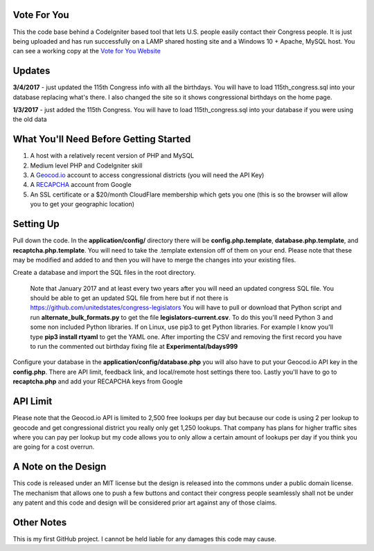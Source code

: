 ###################
Vote For You
###################

This the code base behind a CodeIgniter based tool that lets U.S. people easily contact their Congress people.  It is just being uploaded and has run successfully on a LAMP shared hosting site and a Windows 10 + Apache, MySQL host.  You can see a working copy at the `Vote for You Website <https://www.voteforyou.co>`_

###################
Updates
###################

**3/4/2017** - just updated the 115th Congress info with all the birthdays.  You will have to load 115th_congress.sql into your database replacing what's there.  I also changed the site so it shows congressional birthdays on the home page.

**1/3/2017** - just added the 115th Congress.  You will have to load 115th_congress.sql into your database if you were using the old data

#######################################
What You'll Need Before Getting Started
#######################################

1. A host with a relatively recent version of PHP and MySQL
2. Medium level PHP and CodeIgniter skill
3. A `Geocod.io <https://geocod.io>`_ account to access congressional districts (you will need the API Key)
4. A `RECAPCHA <https://www.google.com/recaptcha/intro/comingsoon/index.html>`_ account from Google
5. An SSL certificate or a $20/month CloudFlare membership which gets you one (this is so the browser will allow you to get your geographic location)

###############
Setting Up
###############

Pull down the code.  In the **application/config/** directory there will be **config.php.template**, **database.php.template**, and **recaptcha.php.template**.  You will need to take the .template extension off of them on your end.  Please note that these may be modified and added to and then you will have to merge the changes into your existing files.

Create a database and import the SQL files in the root directory.  

     Note that January 2017 and at least every two years after you will need an updated congress SQL file.  You should be able to get an updated SQL file from here but if not there is https://github.com/unitedstates/congress-legislators  You will have to pull or download that Python script and run **alternate_bulk_formats.py** to get the file **legislators-current.csv**.  To do this you'll need Python 3 and some non included Python libraries.  If on Linux, use pip3 to get Python libraries.  For example I know you'll type **pip3 install rtyaml** to get the YAML one.  After importing the CSV and removing the first record you have to run the commented out birthday fixing file at **Experimental/bdays999**

Configure your database in the **application/config/database.php**  you will also have to put your Geocod.io API key in the **config.php**.  There are API limit,  feedback link, and local/remote host settings there too.  Lastly you'll have to go to **recaptcha.php** and add your RECAPCHA keys from Google

###############
API Limit
###############

Please note that the Geocod.io API is limited to 2,500 free lookups per day but because our code is using 2 per lookup to geocode and get congressional district you really only get 1,250 lookups.  That company has plans for higher traffic sites where you can pay per lookup but my code allows you to only allow a certain amount of lookups per day if you think you are going for a cost overrun.

####################
A Note on the Design
####################

This code is released under an MIT license but the design is released into the commons under a public domain license.  The mechanism that allows one to push a few buttons and contact their congress people seamlessly shall not be under any patent and this code and design will be considered prior art against any of those claims.


###############
Other Notes
###############

This is my first GitHub project.  I cannot be held liable for any damages this code may cause.
